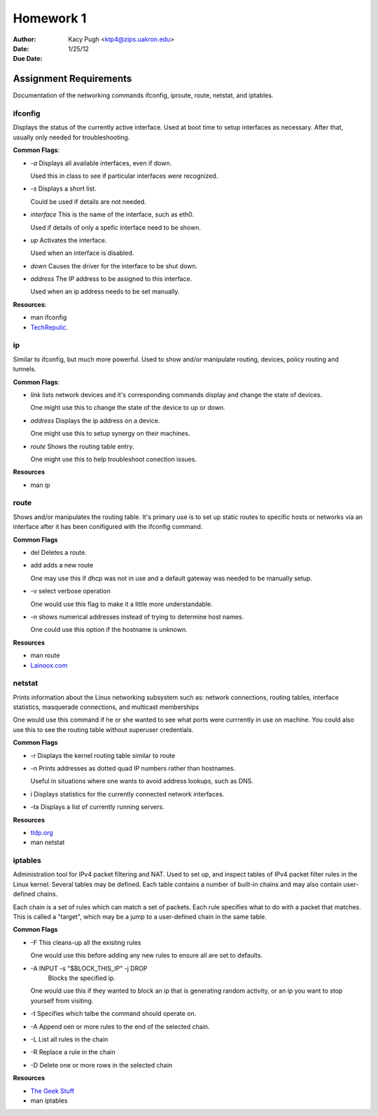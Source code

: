 ==========
Homework 1
==========

:Author: Kacy Pugh <ktp4@zips.uakron.edu>
:Date: 1/25/12
:Due Date: 

Assignment Requirements
=======================
Documentation of the networking commands ifconfig, iproute, route, netstat, and iptables.

ifconfig
--------
Displays the status of the currently active interface. Used at boot time to setup interfaces as necessary. After that, usually only needed for troubleshooting. 

**Common Flags**:

- *-a*
  Displays all available interfaces, even if down.
  
  Used this in class to see if particular interfaces were recognized.

- *-s*
  Displays a short list.
  
  Could be used if details are not needed.

- *interface*
  This is the name of the interface, such as eth0.
 
  Used if details of only a spefic interface need to be shown.

- *up*
  Activates the interface.

  Used when an interface is disabled.

- *down*
  Causes the driver for the interface to be shut down.

- *address*
  The IP address to be assigned to this interface.

  Used when an ip address needs to be set manually.

**Resources**:

- man ifconfig
- `TechRepulic <http://www.techrepublic.com/article/linux-101-use-ifconfig-in-linux-to-configure-your-network/6040932>`_.

ip
---
Similar to ifconfig, but much more powerful. Used to show and/or manipulate routing, devices, policy routing and tunnels.

**Common Flags**:

- *link*
  lists network devices and it's corresponding commands display and change the state of devices.

  One might use this to change the state of the device to up or down.

- *address*
  Displays the ip address on a device.

  One might use this to setup synergy on their machines.

- *route*
  Shows the routing table entry.

  One might use this to help troubleshoot conection issues.

**Resources**

- man ip

route
-----
Shows and/or manipulates the routing table. It's primary use is to set up static routes to specific hosts or networks via an interface after it has been conifigured with the ifconfig command.

**Common Flags**

- del
  Deletes a route.

- add
  adds a new route

  One may use this if dhcp was not in use and a default gateway was needed to be manually setup.

- -v
  select verbose operation

  One would use this flag to make it a little more understandable.

- -n 
  shows numerical addresses instead of trying to determine host names.

  One could use this option if the hostname is unknown.

**Resources**

- man route
- `Lainoox.com <http://www.lainoox.com/linux-route-commands/>`_

netstat
-------
Prints information about the Linux networking subsystem such as: network connections, routing tables, interface statistics, masquerade connections, and multicast memberships

One would use this command if he or she wanted to see what ports were currrently in use on machine. You could also use this to see the routing table without superuser credentials.

**Common Flags**

- -r
  Displays the kernel routing table similar to route

- -n
  Prints addresses as dotted quad IP numbers rather than hostnames.

  Useful in situations where one wants to avoid address lookups, such as DNS.

- i
  Displays statistics for the currently connected network interfaces.

- -ta
  Displays a list of currently running servers.

**Resources**

- `tldp.org <http://tldp.org/LDP/nag2/x-087-2-iface.netstat.html>`_
- man netstat

iptables
--------
Administration tool for IPv4 packet filtering and NAT. Used to set up, and inspect tables of IPv4 packet filter rules in the Linux kernel. Several tables may be defined. Each table contains a number of built-in chains and may also contain user-defined chains.

Each chain is a set of rules which can match a set of packets. Each rule specifies what to do with a packet that matches. This is called a "target", which may be a jump to a user-defined chain in the same table.

**Common Flags**

- -F
  This cleans-up all the existing rules

  One would use this before adding any new rules to ensure all are set to defaults.

- -A INPUT -s "$BLOCK_THIS_IP" -j DROP
   Blocks the specified ip.

  One would use this if they wanted to block an ip that is generating random activity, or an ip you want to stop yourself from visiting.

- -t
  Specifies which talbe the command should operate on.

- -A
  Append oen or more rules to the end of the selected chain.

- -L
  List all rules in the chain

- -R
  Replace a rule in the chain

- -D
  Delete one or more rows in the selected chain

**Resources**

- `The Geek Stuff <http://www.thegeekstuff.com/2011/06/iptables-rules-examples/>`_
- man iptables




